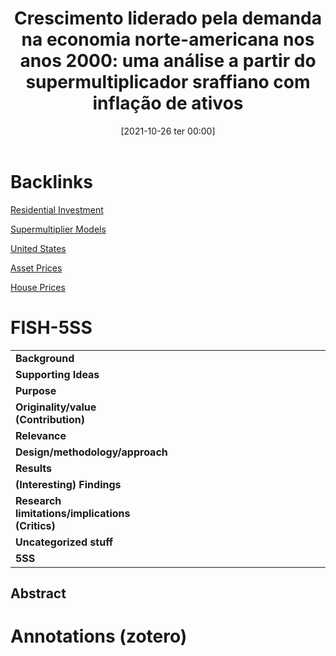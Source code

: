 #+title:      Crescimento liderado pela demanda na economia norte-americana nos anos 2000: uma análise a partir do supermultiplicador sraffiano com inflação de ativos
#+date:       [2021-10-26 ter 00:00]
#+filetags:   :bib:mimeo:
#+identifier: 20211026T000001
#+OPTIONS: num:nil ^:{} toc:nil

* Backlinks

[[denote:20250202T120045][Residential Investment]]

[[denote:20250203T184155][Supermultiplier Models]]

[[denote:20250204T173452][United States]]

[[denote:20241126T141520][Asset Prices]]

[[denote:20230216T235149][House Prices]]

* FISH-5SS

|---------------------------------------------+-----|
| <40>                                        |<50> |
| *Background*                                  |     |
| *Supporting Ideas*                            |     |
| *Purpose*                                     |     |
| *Originality/value (Contribution)*            |     |
| *Relevance*                                   |     |
| *Design/methodology/approach*                 |     |
| *Results*                                     |     |
| *(Interesting) Findings*                      |     |
| *Research limitations/implications (Critics)* |     |
| *Uncategorized stuff*                         |     |
| *5SS*                                         |     |
|---------------------------------------------+-----|


** Abstract

#+BEGIN_ABSTRACT

#+END_ABSTRACT


* Annotations (zotero)
